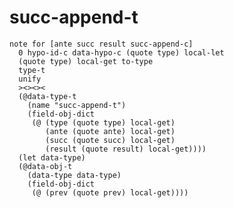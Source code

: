 * succ-append-t

  #+begin_src cicada
  note for [ante succ result succ-append-c]
    0 hypo-id-c data-hypo-c (quote type) local-let
    (quote type) local-get to-type
    type-t
    unify
    ><><><
    (@data-type-t
      (name "succ-append-t")
      (field-obj-dict
       (@ (type (quote type) local-get)
          (ante (quote ante) local-get)
          (succ (quote succ) local-get)
          (result (quote result) local-get))))
    (let data-type)
    (@data-obj-t
      (data-type data-type)
      (field-obj-dict
       (@ (prev (quote prev) local-get))))
  #+end_src
